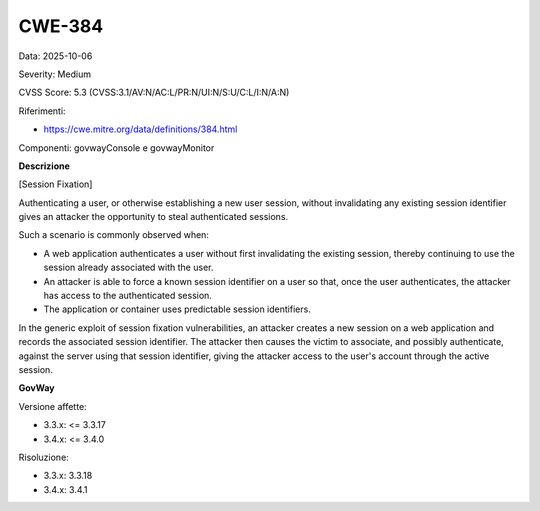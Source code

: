 .. _vulnerabilityManagement_securityAdvisory_2025_CWE-384:

CWE-384
~~~~~~~~~~~~~~~~~~~~~~~~~~~~~~~~~~~~~~~~~~~~~~~

Data: 2025-10-06

Severity: Medium

CVSS Score:  5.3 (CVSS:3.1/AV:N/AC:L/PR:N/UI:N/S:U/C:L/I:N/A:N)

Riferimenti:  

- `https://cwe.mitre.org/data/definitions/384.html <https://cwe.mitre.org/data/definitions/384.html>`_

Componenti: govwayConsole e govwayMonitor

**Descrizione**

[Session Fixation]

Authenticating a user, or otherwise establishing a new user session, without invalidating any existing session identifier gives an attacker the opportunity to steal authenticated sessions.

Such a scenario is commonly observed when:

- A web application authenticates a user without first invalidating the existing session, thereby continuing to use the session already associated with the user.
- An attacker is able to force a known session identifier on a user so that, once the user authenticates, the attacker has access to the authenticated session.
- The application or container uses predictable session identifiers.

In the generic exploit of session fixation vulnerabilities, an attacker creates a new session on a web application and records the associated session identifier. The attacker then causes the victim to associate, and possibly authenticate, against the server using that session identifier, giving the attacker access to the user's account through the active session.

**GovWay**

Versione affette: 

- 3.3.x: <= 3.3.17
- 3.4.x: <= 3.4.0

Risoluzione: 

- 3.3.x: 3.3.18
- 3.4.x: 3.4.1




